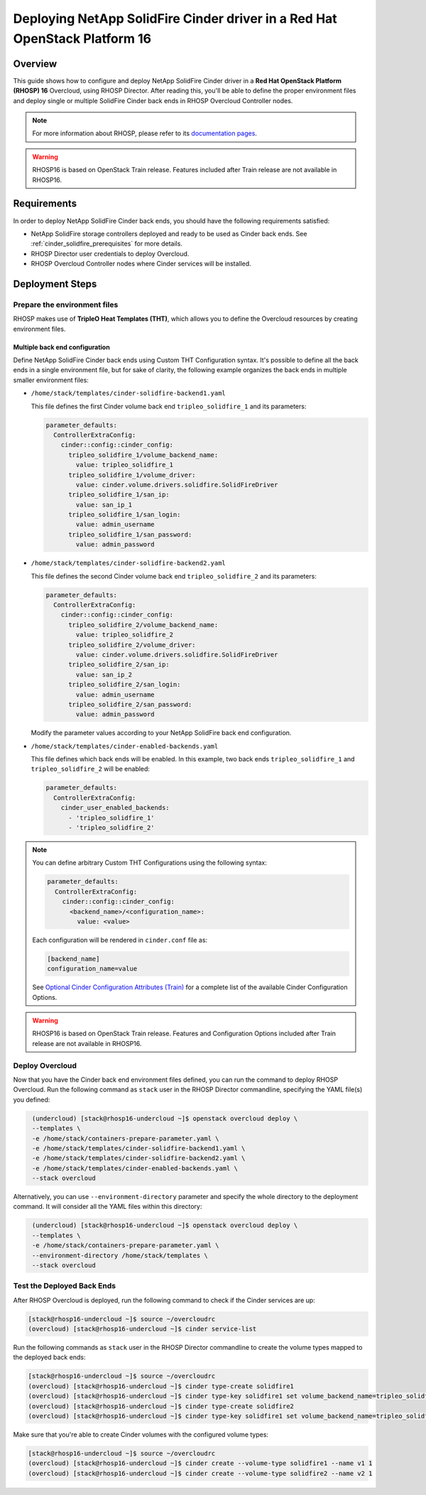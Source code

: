 Deploying NetApp SolidFire Cinder driver in a Red Hat OpenStack Platform 16
===========================================================================

.. _solidfire-solidfire-rhosp:

Overview
--------

This guide shows how to configure and deploy NetApp SolidFire Cinder driver in a
**Red Hat OpenStack Platform (RHOSP) 16** Overcloud, using RHOSP Director.
After reading this, you'll be able to define the proper environment files and
deploy single or multiple SolidFire Cinder back ends in RHOSP Overcloud Controller
nodes.

.. note::

  For more information about RHOSP, please refer to its `documentation pages
  <https://access.redhat.com/documentation/en-us/red_hat_openstack_platform>`_.

.. warning::

  RHOSP16 is based on OpenStack Train release. Features included after Train
  release are not available in RHOSP16.

Requirements
------------

In order to deploy NetApp SolidFire Cinder back ends, you should have the
following requirements satisfied:

- NetApp SolidFire storage controllers deployed and ready to be used as Cinder
  back ends. See :ref:`cinder_solidfire_prerequisites` for more details.

- RHOSP Director user credentials to deploy Overcloud.

- RHOSP Overcloud Controller nodes where Cinder services will be installed.


Deployment Steps
----------------

Prepare the environment files
^^^^^^^^^^^^^^^^^^^^^^^^^^^^^

RHOSP makes use of **TripleO Heat Templates (THT)**, which allows you to define
the Overcloud resources by creating environment files.

Multiple back end configuration
~~~~~~~~~~~~~~~~~~~~~~~~~~~~~~~

Define NetApp SolidFire Cinder back ends using Custom THT Configuration syntax.
It's possible to define all the back ends in a single environment file, but for
sake of clarity, the following example organizes the back ends in multiple
smaller environment files:

- ``/home/stack/templates/cinder-solidfire-backend1.yaml``

  This file defines the first Cinder volume back end
  ``tripleo_solidfire_1`` and its parameters:

  .. code-block:: yaml
    :name: cinder-solidfire-backend1.yaml

    parameter_defaults:
      ControllerExtraConfig:
        cinder::config::cinder_config:
          tripleo_solidfire_1/volume_backend_name:
            value: tripleo_solidfire_1
          tripleo_solidfire_1/volume_driver:
            value: cinder.volume.drivers.solidfire.SolidFireDriver
          tripleo_solidfire_1/san_ip:
            value: san_ip_1
          tripleo_solidfire_1/san_login:
            value: admin_username
          tripleo_solidfire_1/san_password:
            value: admin_password

- ``/home/stack/templates/cinder-solidfire-backend2.yaml``

  This file defines the second Cinder volume back end
  ``tripleo_solidfire_2`` and its parameters:

  .. code-block:: yaml
    :name: cinder-solidfire-backend2.yaml

    parameter_defaults:
      ControllerExtraConfig:
        cinder::config::cinder_config:
          tripleo_solidfire_2/volume_backend_name:
            value: tripleo_solidfire_2
          tripleo_solidfire_2/volume_driver:
            value: cinder.volume.drivers.solidfire.SolidFireDriver
          tripleo_solidfire_2/san_ip:
            value: san_ip_2
          tripleo_solidfire_2/san_login:
            value: admin_username
          tripleo_solidfire_2/san_password:
            value: admin_password

  Modify the parameter values according to your NetApp SolidFire back end
  configuration.

- ``/home/stack/templates/cinder-enabled-backends.yaml``

  This file defines which back ends will be enabled. In this example, two
  back ends ``tripleo_solidfire_1`` and ``tripleo_solidfire_2`` will be
  enabled:

  .. code-block:: yaml
    :name: cinder-enabled-backends.yaml

    parameter_defaults:
      ControllerExtraConfig:
        cinder_user_enabled_backends:
          - 'tripleo_solidfire_1'
          - 'tripleo_solidfire_2'

.. note::

  You can define arbitrary Custom THT Configurations using the following syntax:

  .. code-block:: yaml
      :name: custom-config.yaml

      parameter_defaults:
        ControllerExtraConfig:
          cinder::config::cinder_config:
            <backend_name>/<configuration_name>:
              value: <value>

  Each configuration will be rendered in ``cinder.conf`` file as:

  .. code-block::
      :name: cinder.conf

      [backend_name]
      configuration_name=value

  See `Optional Cinder Configuration Attributes (Train)
  <https://netapp-openstack-dev.github.io/openstack-docs/train/cinder/configuration/cinder_config_files/section_solidfire-conf.html#optional-cinder-configuration-attributes>`_
  for a complete list of the available Cinder Configuration Options.

.. warning::

  RHOSP16 is based on OpenStack Train release. Features and Configuration
  Options included after Train release are not available in RHOSP16.


Deploy Overcloud
^^^^^^^^^^^^^^^^

Now that you have the Cinder back end environment files defined, you can run
the command to deploy RHOSP Overcloud. Run the following command as ``stack``
user in the RHOSP Director commandline, specifying the YAML file(s) you
defined:

.. code-block:: bash
  :name: overcloud-deploy

   (undercloud) [stack@rhosp16-undercloud ~]$ openstack overcloud deploy \
   --templates \
   -e /home/stack/containers-prepare-parameter.yaml \
   -e /home/stack/templates/cinder-solidfire-backend1.yaml \
   -e /home/stack/templates/cinder-solidfire-backend2.yaml \
   -e /home/stack/templates/cinder-enabled-backends.yaml \
   --stack overcloud

Alternatively, you can use ``--environment-directory`` parameter and specify
the whole directory to the deployment command. It will consider all the YAML
files within this directory:

.. code-block:: bash
  :name: overcloud-deploy-environment-directory

   (undercloud) [stack@rhosp16-undercloud ~]$ openstack overcloud deploy \
   --templates \
   -e /home/stack/containers-prepare-parameter.yaml \
   --environment-directory /home/stack/templates \
   --stack overcloud


Test the Deployed Back Ends
^^^^^^^^^^^^^^^^^^^^^^^^^^^

After RHOSP Overcloud is deployed, run the following command to check if the
Cinder services are up:

.. code-block:: bash
  :name: cinder-service-list

  [stack@rhosp16-undercloud ~]$ source ~/overcloudrc
  (overcloud) [stack@rhosp16-undercloud ~]$ cinder service-list


Run the following commands as ``stack`` user in the RHOSP Director commandline
to create the volume types mapped to the deployed back ends:

.. code-block:: bash
  :name: create-volume-types

  [stack@rhosp16-undercloud ~]$ source ~/overcloudrc
  (overcloud) [stack@rhosp16-undercloud ~]$ cinder type-create solidfire1
  (overcloud) [stack@rhosp16-undercloud ~]$ cinder type-key solidfire1 set volume_backend_name=tripleo_solidfire_1
  (overcloud) [stack@rhosp16-undercloud ~]$ cinder type-create solidfire2
  (overcloud) [stack@rhosp16-undercloud ~]$ cinder type-key solidfire1 set volume_backend_name=tripleo_solidfire_2

Make sure that you're able to create Cinder volumes with the configured volume
types:

.. code-block:: bash
  :name: create-volumes

  [stack@rhosp16-undercloud ~]$ source ~/overcloudrc
  (overcloud) [stack@rhosp16-undercloud ~]$ cinder create --volume-type solidfire1 --name v1 1
  (overcloud) [stack@rhosp16-undercloud ~]$ cinder create --volume-type solidfire2 --name v2 1

